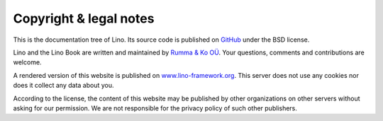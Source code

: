 =======================
Copyright & legal notes
=======================

This is the documentation tree of Lino. Its source code is published
on `GitHub <https://github.com/lino-framework/book>`__ under the BSD
license.

Lino and the Lino Book are written and maintained by `Rumma & Ko OÜ
<http://www.saffre-rumma.net>`__.  Your questions, comments and
contributions are welcome.

A rendered version of this website is published on
`www.lino-framework.org <http://www.lino-framework.org>`__.  This
server does not use any cookies nor does it collect any data about
you.

According to the license, the content of this website may be published
by other organizations on other servers without asking for our
permission.  We are not responsible for the privacy policy of such
other publishers.
